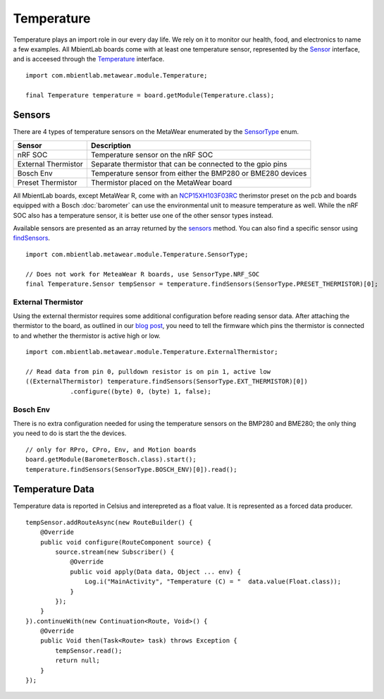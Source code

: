 .. highlight:: java

Temperature
===========
Temperature plays an import role in our every day life.  We rely on it to monitor our health, food, and electronics to name a few examples.  All MbientLab 
boards come with at least one temperature sensor, represented by the 
`Sensor <https://mbientlab.com/docs/metawear/android/latest/com/mbientlab/metawear/module/Temperature.Sensor.html>`_ interface, and is acceesed through the 
`Temperature <https://mbientlab.com/docs/metawear/android/latest/com/mbientlab/metawear/module/Temperature.html>`_ interface.

::

    import com.mbientlab.metawear.module.Temperature;

    final Temperature temperature = board.getModule(Temperature.class);

Sensors
-------
There are 4 types of temperature sensors on the MetaWear enumerated by the 
`SensorType <https://mbientlab.com/docs/metawear/android/latest/com/mbientlab/metawear/module/Temperature.SensorType.html>`_ enum.  

===================  ===================================================================
Sensor               Description
===================  ===================================================================
nRF SOC              Temperature sensor on the nRF SOC
External Thermistor  Separate thermistor that can be connected to the gpio pins
Bosch Env            Temperature sensor from either the BMP280 or BME280 devices
Preset Thermistor    Thermistor placed on the MetaWear board
===================  ===================================================================

All MbientLab boards, except MetaWear R, come with an `NCP15XH103F03RC <http://www.murata.com/en-us/products/productdetail?partno=NCP15XH103F03RC>`_ 
therimstor preset on the pcb and boards equipped with a Bosch :doc:`barometer` can use the environmental unit to measure temperature as well.  While 
the nRF SOC also has a temperature sensor, it is better use one of the other sensor types instead.

Available sensors are presented as an array returned by the 
`sensors <https://mbientlab.com/docs/metawear/android/latest/com/mbientlab/metawear/module/Temperature.html#sensors-->`_ method.  You can also find a 
specific sensor using 
`findSensors <https://mbientlab.com/docs/metawear/android/latest/com/mbientlab/metawear/module/Temperature.html#findSensors-com.mbientlab.metawear.module.Temperature.SensorType->`_.

::

    import com.mbientlab.metawear.module.Temperature.SensorType;

    // Does not work for MeteaWear R boards, use SensorType.NRF_SOC
    final Temperature.Sensor tempSensor = temperature.findSensors(SensorType.PRESET_THERMISTOR)[0];

External Thermistor
^^^^^^^^^^^^^^^^^^^
Using the external thermistor requires some additional configuration before reading sensor data.  After attaching the thermistor to the board, as 
outlined in our `blog post <http://projects.mbientlab.com/metawear-and-thermistor/>`_, you need to tell the firmware which pins the thermistor is 
connected to and whether the thermistor is active high or low.

::

    import com.mbientlab.metawear.module.Temperature.ExternalThermistor;

    // Read data from pin 0, pulldown resistor is on pin 1, active low
    ((ExternalThermistor) temperature.findSensors(SensorType.EXT_THERMISTOR)[0])
                .configure((byte) 0, (byte) 1, false);

Bosch Env
^^^^^^^^^
There is no extra configuration needed for using the temperature sensors on the BMP280 and BME280; the only thing you need to do is start the the 
devices.

::

    // only for RPro, CPro, Env, and Motion boards
    board.getModule(BarometerBosch.class).start();
    temperature.findSensors(SensorType.BOSCH_ENV)[0]).read();


Temperature Data
----------------
Temperature data is reported in Celsius and interepreted as a float value.  It is represented as a forced data producer.

::

    tempSensor.addRouteAsync(new RouteBuilder() {
        @Override
        public void configure(RouteComponent source) {
            source.stream(new Subscriber() {
                @Override
                public void apply(Data data, Object ... env) {
                    Log.i("MainActivity", "Temperature (C) = "  data.value(Float.class));
                }
            });
        }
    }).continueWith(new Continuation<Route, Void>() {
        @Override
        public Void then(Task<Route> task) throws Exception {
            tempSensor.read();
            return null;
        }
    });

